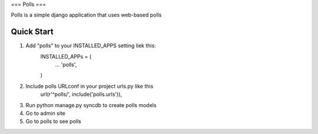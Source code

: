 ===
Polls
===

Polls is a simple django application that uses web-based polls

Quick Start
-----------
1. Add "polls" to your INSTALLED_APPS setting liek this:
	INSTALLED_APPs = (
		...
		'polls',
	)
2. Include polls URLconf in your project urls.py like this
	url(r'^polls/', include('polls.urls')),

3) Run python manage.py syncdb to create polls models

4) Go to admin site

5) Go to polls to see polls

